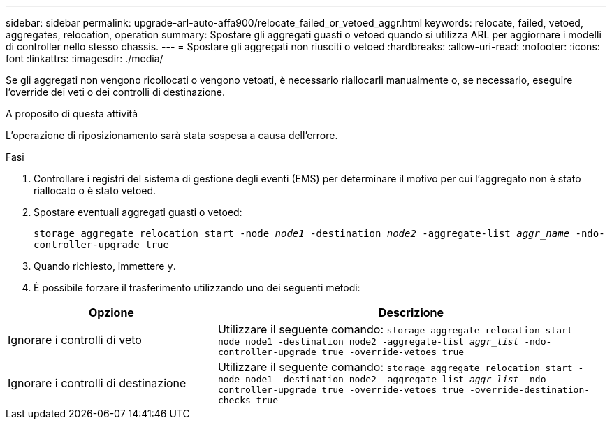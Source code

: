 ---
sidebar: sidebar 
permalink: upgrade-arl-auto-affa900/relocate_failed_or_vetoed_aggr.html 
keywords: relocate, failed, vetoed, aggregates, relocation, operation 
summary: Spostare gli aggregati guasti o vetoed quando si utilizza ARL per aggiornare i modelli di controller nello stesso chassis. 
---
= Spostare gli aggregati non riusciti o vetoed
:hardbreaks:
:allow-uri-read: 
:nofooter: 
:icons: font
:linkattrs: 
:imagesdir: ./media/


[role="lead"]
Se gli aggregati non vengono ricollocati o vengono vetoati, è necessario riallocarli manualmente o, se necessario, eseguire l'override dei veti o dei controlli di destinazione.

.A proposito di questa attività
L'operazione di riposizionamento sarà stata sospesa a causa dell'errore.

.Fasi
. Controllare i registri del sistema di gestione degli eventi (EMS) per determinare il motivo per cui l'aggregato non è stato riallocato o è stato vetoed.
. Spostare eventuali aggregati guasti o vetoed:
+
`storage aggregate relocation start -node _node1_ -destination _node2_ -aggregate-list _aggr_name_ -ndo-controller-upgrade true`

. Quando richiesto, immettere `y`.
. È possibile forzare il trasferimento utilizzando uno dei seguenti metodi:


[cols="35,65"]
|===
| Opzione | Descrizione 


| Ignorare i controlli di veto | Utilizzare il seguente comando:
`storage aggregate relocation start -node node1 -destination node2 -aggregate-list _aggr_list_ -ndo-controller-upgrade true -override-vetoes true` 


| Ignorare i controlli di destinazione | Utilizzare il seguente comando:
`storage aggregate relocation start -node node1 -destination node2 -aggregate-list _aggr_list_ -ndo-controller-upgrade true -override-vetoes true -override-destination-checks true` 
|===